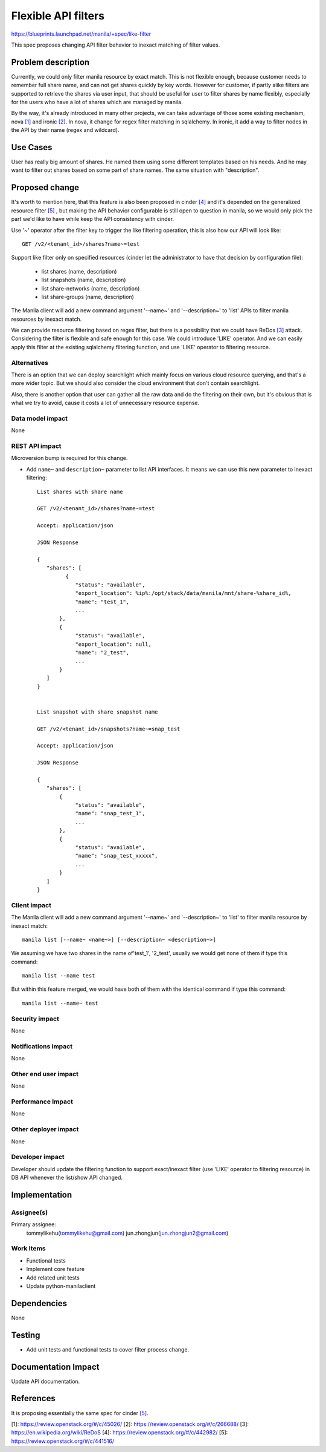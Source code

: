 ..
 This work is licensed under a Creative Commons Attribution 3.0 Unported
 License.

 http://creativecommons.org/licenses/by/3.0/legalcode

=====================
Flexible API filters
=====================

https://blueprints.launchpad.net/manila/+spec/like-filter

This spec proposes changing API filter behavior to inexact matching of filter
values.

Problem description
===================

Currently, we could only filter manila resource by exact match. This is
not flexible enough, because customer needs to remember full share name,
and can not get shares quickly by key words. However for customer, if partly
alike filters are supported to retrieve the shares via user input, that
should be useful for user to filter shares by name flexibly, especially for
the users who have a lot of shares which are managed by manila.

By the way, it's already introduced in many other projects, we can take
advantage of those some existing mechanism, nova `[1]`_ and ironic `[2]`_.
In nova, it change for regex filter matching in sqlalchemy. In ironic, it
add a way to filter nodes in the API by their name (regex and wildcard).

Use Cases
=========

User has really big amount of shares. He named them using some different
templates based on his needs. And he may want to filter out shares based
on some part of share names. The same situation with "description".

Proposed change
===============

It's worth to mention here, that this feature is also been proposed in
cinder `[4]`_ and it's depended on the generalized resource filter
`[5]`_ , but making the API behavior configurable is still open to
question in manila, so we would only pick the part we'd like to have
while keep the API consistency with cinder.

Use '~' operator after the filter key to trigger the like filtering
operation, this is also how our API will look like::

   GET /v2/<tenant_id>/shares?name~=test

Support like filter only on specified resources (cinder let the
administrator to have that decision by configuration file):

   * list shares (name, description)
   * list snapshots (name, description)
   * list share-networks (name, description)
   * list share-groups (name, description)

The Manila client will add a new command argument '--name~' and
'--description~' to 'list' APIs to filter manila resources by inexact match.

We can provide resource filtering based on regex filter, but there
is a possibility that we could have ReDos `[3]`_ attack. Considering the
filter is flexible and safe enough for this case. We could introduce 'LIKE'
operator. And we can easily apply this filter at the existing sqlalchemy
filtering function, and use 'LIKE' operator to filtering resource.

Alternatives
------------

There is an option that we can deploy searchlight which mainly focus on
various cloud resource querying, and that's a more wider topic. But we
should also consider the cloud environment that don't contain searchlight.

Also, there is another option that user can gather all the raw data and
do the filtering on their own, but it's obvious that is what we try
to avoid, cause it costs a lot of unnecessary resource expense.

Data model impact
-----------------

None

REST API impact
---------------

Microversion bump is required for this change.

* Add ``name~`` and ``description~`` parameter to list API
  interfaces. It means we can use this new parameter to inexact filtering::

    List shares with share name

    GET /v2/<tenant_id>/shares?name~=test

    Accept: application/json

    JSON Response

    {
       "shares": [
             {
                "status": "available",
                "export_location": %ip%:/opt/stack/data/manila/mnt/share-%share_id%,
                "name": "test_1",
                ...
           },
           {
                "status": "available",
                "export_location": null,
                "name": "2_test",
                ...
           }
       ]
    }


    List snapshot with share snapshot name

    GET /v2/<tenant_id>/snapshots?name~=snap_test

    Accept: application/json

    JSON Response

    {
       "shares": [
           {
                "status": "available",
                "name": "snap_test_1",
                ...
           },
           {
                "status": "available",
                "name": "snap_test_xxxxx",
                ...
           }
       ]
    }

Client impact
-------------

The Manila client will add a new command argument '--name~'
and '--description~' to 'list' to filter manila resource by inexact match::

    manila list [--name~ <name~>] [--description~ <description~>]

We assuming we have two shares in the name of'test_1', '2_test', usually we
would get none of them if type this command::

    manila list --name test

But within this feature merged, we would have both of them with the identical
command if type this command::

    manila list --name~ test

Security impact
---------------

None

Notifications impact
--------------------

None

Other end user impact
---------------------

None

Performance Impact
------------------

None

Other deployer impact
---------------------

None

Developer impact
----------------

Developer should update the filtering function to support exact/inexact filter
(use 'LIKE' operator to filtering resource) in DB API whenever the list/show
API changed.

Implementation
==============

Assignee(s)
-----------

Primary assignee:
  tommylikehu(tommylikehu@gmail.com)
  jun.zhongjun(jun.zhongjun2@gmail.com)

Work Items
----------

* Functional tests
* Implement core feature
* Add related unit tests
* Update python-manilaclient

Dependencies
============

None

Testing
=======

* Add unit tests and functional tests to cover filter process change.

Documentation Impact
====================

Update API documentation.

References
==========

It is proposing essentially the same spec for cinder `[5]`_.

_`[1]`: https://review.openstack.org/#/c/45026/
_`[2]`: https://review.openstack.org/#/c/266688/
_`[3]`: https://en.wikipedia.org/wiki/ReDoS
_`[4]`: https://review.openstack.org/#/c/442982/
_`[5]`: https://review.openstack.org/#/c/441516/
